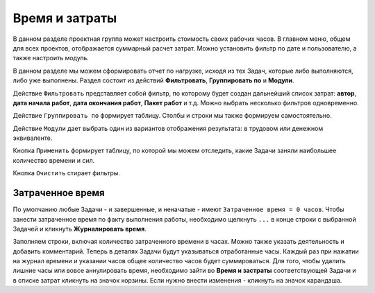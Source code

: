 Время и затраты
+++++++++++++++++

В данном разделе проектная группа может настроить стоимость своих рабочих 
часов. В главном меню, общем для всех проектов, отображается суммарный расчет
затрат. Можно установить фильтр по дате и пользователю, а также настроить 
модуль.

.. image:: /Description/pics/main_page_time_and_cost.png


В данном разделе мы можем сформировать отчет по нагрузке, исходя из тех Задач,
которые либо выполняются, либо уже выполнены. Раздел состоит из действий 
**Фильтровать**, **Группировать по** и **Модули**.

Действие ``Фильтровать`` представляет собой фильтр, по которому будет создан 
дальнейший список затрат: **автор**, **дата начала работ**, **дата окончания
работ**, **Пакет работ** и т.д. Можно выбрать несколько фильтров одновременно.

Действие ``Группировать по`` формирует таблицу. Столбы и строки мы также формируем 
самостоятельно. 

Действие ``Модули`` дает выбрать один из вариантов отображения результата: в 
трудовом или денежном эквиваленте.

Кнопка ``Применить`` формирует таблицу, по которой мы можем отследить, какие
Задачи заняли наибольшее количество времени и сил.

Кнопка ``Очистить`` стирает фильтры.

Затраченное время
------------------

По умолчанию любые Задачи - и завершенные, и неначатые - имеют ``Затраченное 
время = 0 часов``. Чтобы занести затраченное время по факту выполнения работы, 
необходимо щелкнуть ``...`` в конце строки с выбранной Задачей и кликнуть 
**Журналировать время**. 

.. image:: /Description/pics/work_log.png

Заполняем строки, включая количество затраченного времени в часах. Можно 
также указать деятельность и добавить комментарий. Теперь в деталях Задачи будут
указываться отработанные часы. Каждый раз при нажатии на журнал времени и 
указании часов общее количество часов будет суммироваться. 
Для того, чтобы удалить лишние часы или вовсе аннулировать время, необходимо
зайти во **Время и застраты** соответствующей Задачи и в списке затрат кликнуть 
на значок корзины. Если нужно внести изменения - кликнуть на значок карандаша.